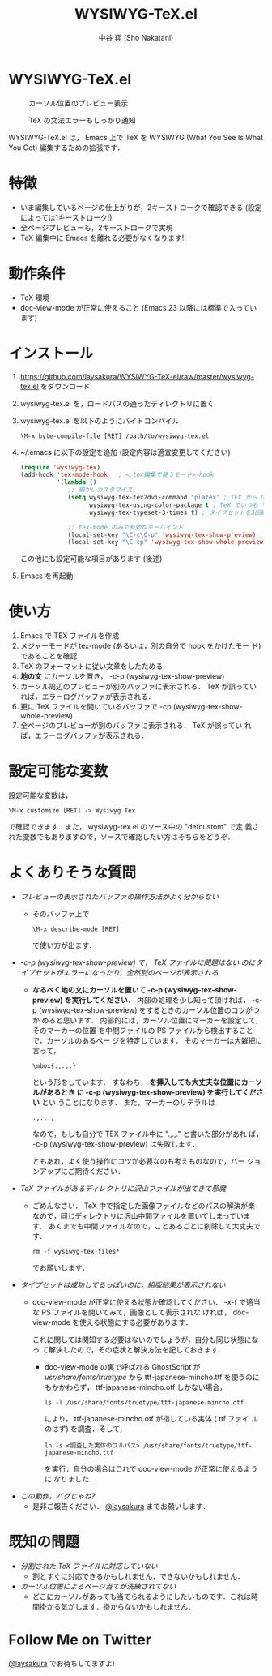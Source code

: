 #+TITLE: WYSIWYG-TeX.el
#+AUTHOR: 中谷 翔 (Sho Nakatani)
#+LANGUAGE: ja

#+OPTIONS: ^:nil toc:2
#+STYLE: <link rel="stylesheet" type="text/css" href="css/org-mode.css" />

* WYSIWYG-TeX.el
  #+CAPTION: カーソル位置のプレビュー表示
  [[https://github.com/laysakura/WYSIWYG-TeX-el/raw/master/doc/img/screenshot-display-preview.png]]

  #+CAPTION: TeX の文法エラーもしっかり通知
  [[https://github.com/laysakura/WYSIWYG-TeX-el/raw/master/doc/img/screenshot-display-errlog.png]]

  WYSIWYG-TeX.el は， Emacs 上で TeX を WYSIWYG (What You See Is What
  You Get) 編集するための拡張です．

* 特徴
  - いま編集しているページの仕上がりが，2キーストロークで確認できる
    (設定によっては1キーストローク!)
  - 全ページプレビューも，2キーストロークで実現
  - TeX 編集中に Emacs を離れる必要がなくなります!!

* 動作条件
  - TeX 環境
  - doc-view-mode が正常に使えること (Emacs 23 以降には標準で入っています)

* インストール
  1. [[https://github.com/laysakura/WYSIWYG-TeX-el/raw/master/wysiwyg-tex.el][https://github.com/laysakura/WYSIWYG-TeX-el/raw/master/wysiwyg-tex.el]]
     をダウンロード
  2. wysiwyg-tex.el を，ロードパスの通ったディレクトリに置く
  3. wysiwyg-tex.el を以下のようにバイトコンパイル
     : \M-x byte-compile-file [RET] /path/to/wysiwyg-tex.el

  4. ~/.emacs に以下の設定を追加 (設定内容は適宜変更してください)
     #+BEGIN_SRC emacs-lisp
(require 'wysiwyg-tex)
(add-hook 'tex-mode-hook   ; <.tex編集で使うモード>-hook
          '(lambda ()
             ;; 細かいカスタマイズ
             (setq wysiwyg-tex-tex2dvi-command "platex" ; TEX から DVI に変換するコマンド (デフォルト "latex")
                   wysiwyg-tex-using-color-package t ; TeX でいつも \usepackage{color} をしているか (デフォルト nil)
                   wysiwyg-tex-typeset-3-times t) ; タイプセットを3回繰り返すか (デフォルト t)

             ;; tex-mode のみで有効なキーバインド
             (local-set-key "\C-c\C-p" 'wysiwyg-tex-show-preview) ; 編集中ページのみプレビュー
             (local-set-key "\C-cp" 'wysiwyg-tex-show-whole-preview))) ; 全ページプレビュー
     #+END_SRC

     この他にも設定可能な項目があります (後述)
  5. Emacs を再起動

* 使い方
  1. Emacs で TEX ファイルを作成
  2. メジャーモードが tex-mode (あるいは，別の自分で hook をかけたモー
     ド) であることを確認
  3. TeX のフォーマットに従い文章をしたためる
  4. *地の文* にカーソルを置き， \C-c\C-p (wysiwyg-tex-show-preview)
  5. カーソル周辺のプレビューが別のバッファに表示される． TeX が誤ってい
     れば，エラーログバッファが表示される．
  6. 更に TeX ファイルを開いているバッファで \C-cp (wysiwyg-tex-show-whole-preview)
  7. 全ページのプレビューが別のバッファに表示される． TeX が誤ってい
     れば，エラーログバッファが表示される．

* 設定可能な変数
  設定可能な変数は，
  : \M-x customize [RET] -> Wysiwyg Tex
  で確認できます．また， wysiwyg-tex.el のソース中の "defcustom" で定
  義された変数でもありますので，ソースで確認したい方はそちらをどうぞ．

* よくありそうな質問
  - /プレビューの表示されたバッファの操作方法がよく分からない/
    - そのバッファ上で
      : \M-x describe-mode [RET]
      で使い方が出ます．

  - /\C-c\C-p (wysiwyg-tex-show-preview) で， TeX ファイルに問題はない
    のにタイプセットがエラーになったり，全然別のページが表示される/
    - *なるべく地の文にカーソルを置いて \C-c\C-p
      (wysiwyg-tex-show-preview) を実行してください．*
      内部の処理を少し知って頂ければ， \C-c\C-p
      (wysiwyg-tex-show-preview) をするときのカーソル位置のコツがつか
      めると思います．
      内部的には，カーソル位置にマーカーを設定して，そのマーカーの位置
      を中間ファイルの PS ファイルから検出することで，カーソルのあるペー
      ジを特定しています．
      そのマーカーは大雑把に言って，
      : \mbox{.,.,.}
      という形をしています．
      すなわち， *\mbox{} を挿入しても大丈夫な位置にカーソルがあるとき
      に \C-c\C-p (wysiwyg-tex-show-preview) を実行してください* とい
      うことになります．
      また，マーカーのリテラルは
      : .,.,.,
      なので，もしも自分で TEX ファイル中に ".,.,." と書いた部分があれ
      ば， \C-c\C-p (wysiwyg-tex-show-preview) は失敗します．

      ともあれ，よく使う操作にコツが必要なのも考えものなので，バー
      ジョンアップにご期待ください．

  - /TeX ファイルがあるディレクトリに沢山ファイルが出てきて邪魔/
    - ごめんなさい． TeX 中で指定した画像ファイルなどのパスの解決が楽
      なので，同じディレクトリに沢山中間ファイルを置いてしまっています．
      あくまでも中間ファイルなので，ことあるごとに削除して大丈夫です．
      : rm -f wysiwyg-tex-files*
      でお願いします．

  - /タイプセットは成功してるっぽいのに，組版結果が表示されない/
    - doc-view-mode が正常に使える状態か確認してください．
      \C-x\C-f で適当な PS ファイルを開いてみて，画像として表示されな
      ければ， doc-view-mode を使える状態にする必要があります．

      これに関しては関知する必要はないのでしょうが，自分も同じ状態になっ
      て解決したので，その症状と解決方法を記しておきます．

      - doc-view-mode の裏で呼ばれる GhostScript が /usr/share/fonts/truetype/ から
        ttf-japanese-mincho.ttf を使うのにもかかわらず，
        ttf-japanese-mincho.otf しかない場合，
        : ls -l /usr/share/fonts/truetype/ttf-japanese-mincho.otf
        により， ttf-japanese-mincho.otf が指している実体 (.ttf ファイ
        ルのはず) を調査．そして，
        : ln -s <調査した実体のフルパス> /usr/share/fonts/truetype/ttf-japanese-mincho.ttf
        を実行．自分の場合はこれで doc-view-mode が正常に使えるように
        なりました．

  - /この動作，バグじゃね?/
    - 是非ご報告ください． [[http://twitter.com/#!/laysakura][@laysakura]] までお願いします．


* 既知の問題
  - /分割された TeX ファイルに対応していない/
    - 割とすぐに対応できるかもしれません．できないかもしれません．
  - /カーソル位置によるページ当てが洗練されてない/
    - どこにカーソルがあっても当てられるようにしたいものです．これは時
      間掛かる気がします．掛からないかもしれません．


* Follow Me on Twitter
  [[http://twitter.com/#!/laysakura][@laysakura]] でお待ちしてますよ!
